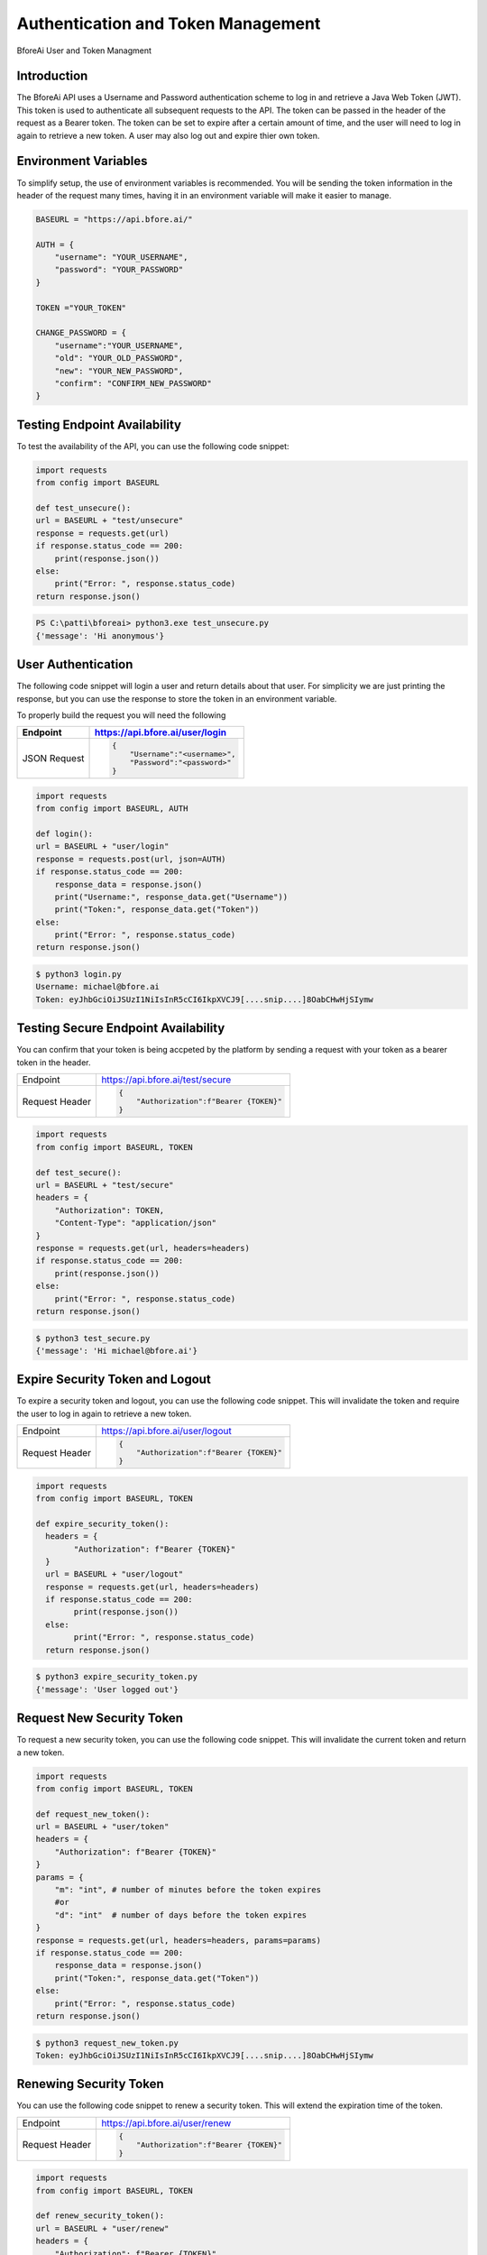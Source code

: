 .. _authentication:

================================
Authentication and Token Management
================================

BforeAi User and Token Managment

.. _introduction:

Introduction
------------

The BforeAi API uses a Username and Password authentication scheme to log in and retrieve a Java Web Token (JWT).  This token is used to authenticate all subsequent requests to the API.  The token can be passed in the header of the request as a Bearer token.  The token can be set to expire after a certain amount of time, and the user will need to log in again to retrieve a new token.  A user may also log out and expire thier own token.

.. _config:

Environment Variables
---------------------

To simplify setup, the use of environment variables is recommended.  You will be sending the token information in the header of the request many times, having it in an environment variable will make it easier to manage.

.. code-block:: python

    BASEURL = "https://api.bfore.ai/"

    AUTH = {
        "username": "YOUR_USERNAME",
        "password": "YOUR_PASSWORD"
    }

    TOKEN ="YOUR_TOKEN"

    CHANGE_PASSWORD = {
        "username":"YOUR_USERNAME",
        "old": "YOUR_OLD_PASSWORD",
        "new": "YOUR_NEW_PASSWORD",
        "confirm": "CONFIRM_NEW_PASSWORD"
    }


.. note: These variables are just an example, you can set them to whatever works best for you and your development environment.

.. _test_unsecure:

Testing Endpoint Availability
-----------------------------

To test the availability of the API, you can use the following code snippet:



.. code-block:: python

    import requests
    from config import BASEURL

    def test_unsecure():
    url = BASEURL + "test/unsecure"
    response = requests.get(url)
    if response.status_code == 200:
        print(response.json())  
    else:
        print("Error: ", response.status_code)
    return response.json()

.. code-block:: powershell

    PS C:\patti\bforeai> python3.exe test_unsecure.py
    {'message': 'Hi anonymous'}

.. _login:

User Authentication
-------------------

The following code snippet will login a user and return details about that user.  For simplicity we are just printing the response, but you can use the response to store the token in an environment variable.

To properly build the request you will need the following

+------------------------+-----------------------------------+
| Endpoint               | https://api.bfore.ai/user/login   |                        
+========================+===================================+
| JSON Request           | .. code-block:: json              |
|                        |                                   |
|                        |    {                              |
|                        |        "Username":"<username>",   |
|                        |        "Password":"<password>"    |
|                        |    }                              |
|                        |                                   |
+------------------------+-----------------------------------+

.. code-block:: python

    import requests
    from config import BASEURL, AUTH

    def login():
    url = BASEURL + "user/login"
    response = requests.post(url, json=AUTH)
    if response.status_code == 200:
        response_data = response.json()
        print("Username:", response_data.get("Username"))
        print("Token:", response_data.get("Token"))
    else:
        print("Error: ", response.status_code)
    return response.json()

.. code-block:: bash

    $ python3 login.py
    Username: michael@bfore.ai
    Token: eyJhbGciOiJSUzI1NiIsInR5cCI6IkpXVCJ9[....snip....]8OabCHwHjSIymw

.. _test_secure:

Testing Secure Endpoint Availability
------------------------------------

You can confirm that your token is being accpeted by the platform by sending a request with your token as a bearer token in the header.  

+------------------------+-----------------------------------------+
| Endpoint               | https://api.bfore.ai/test/secure        |                        
+------------------------+-----------------------------------------+
| Request Header         | .. code-block:: json                    |
|                        |                                         |
|                        |    {                                    |
|                        |        "Authorization":f"Bearer {TOKEN}"|
|                        |    }                                    |
|                        |                                         |
+------------------------+-----------------------------------------+

.. code-block:: python

    import requests
    from config import BASEURL, TOKEN

    def test_secure():
    url = BASEURL + "test/secure"
    headers = {
        "Authorization": TOKEN,
        "Content-Type": "application/json"
    }
    response = requests.get(url, headers=headers)
    if response.status_code == 200:
        print(response.json())
    else:
        print("Error: ", response.status_code)
    return response.json()

.. code-block:: bash

    $ python3 test_secure.py
    {'message': 'Hi michael@bfore.ai'}


.. _expire_security_token:

Expire Security Token and Logout
---------------------------------

To expire a security token and logout, you can use the following code snippet.  This will invalidate the token and require the user to log in again to retrieve a new token.

+------------------------+-----------------------------------------+
| Endpoint               | https://api.bfore.ai/user/logout        |
+------------------------+-----------------------------------------+
| Request Header         | .. code-block:: json                    |
|                        |                                         |
|                        |    {                                    |
|                        |        "Authorization":f"Bearer {TOKEN}"|
|                        |    }                                    |
|                        |                                         |
+------------------------+-----------------------------------------+

.. code-block:: python

    import requests
    from config import BASEURL, TOKEN

    def expire_security_token():
      headers = {
            "Authorization": f"Bearer {TOKEN}"
      }
      url = BASEURL + "user/logout"
      response = requests.get(url, headers=headers)
      if response.status_code == 200:
            print(response.json())
      else:
            print("Error: ", response.status_code)
      return response.json()

.. code-block:: bash

    $ python3 expire_security_token.py
    {'message': 'User logged out'}

.. _request_new_token:

Request New Security Token
---------------------------

To request a new security token, you can use the following code snippet.  This will invalidate the current token and return a new token.

+------------------------+-----------------------------------------+
| Endpoint               | https://api.bfore.ai/user/token         |
+------------------------+-----------------------------------------+
| Request Header         | .. code-block:: json                    |
|                        |                                         |
|                        |    {                                    |
|                        |        "Authorization":f"Bearer {TOKEN}"|
|                        |    }                                    |
|                        |                                         |
+------------------------+-----------------------------------------+
|Parameters              + .. code-block:: json		               |
|                        |                                         |
|                        |    {                                    |
|                        |        "m":int,		                   |
|                        |        "d":int    		               |
|                        |    }                                    |
|                        |                                         |
+------------------------+-----------------------------------------+

.. code-block:: python
    
    import requests
    from config import BASEURL, TOKEN

    def request_new_token():
    url = BASEURL + "user/token"
    headers = {
        "Authorization": f"Bearer {TOKEN}"
    }
    params = {
        "m": "int", # number of minutes before the token expires
        #or
        "d": "int"  # number of days before the token expires
    }
    response = requests.get(url, headers=headers, params=params)
    if response.status_code == 200:
        response_data = response.json()
        print("Token:", response_data.get("Token"))
    else: 
        print("Error: ", response.status_code)
    return response.json()

.. code-block:: bash
    
    $ python3 request_new_token.py
    Token: eyJhbGciOiJSUzI1NiIsInR5cCI6IkpXVCJ9[....snip....]8OabCHwHjSIymw


.. _renew_security_token:

Renewing Security Token
-----------------------

You can use the following code snippet to renew a security token.  This will extend the expiration time of the token.

+------------------------+-----------------------------------------+
| Endpoint               | https://api.bfore.ai/user/renew         |
+------------------------+-----------------------------------------+
| Request Header         | .. code-block:: json                    |
|                        |                                         |
|                        |    {                                    |
|                        |        "Authorization":f"Bearer {TOKEN}"|
|                        |    }                                    |
|                        |                                         |
+------------------------+-----------------------------------------+

.. code-block:: python

    import requests
    from config import BASEURL, TOKEN

    def renew_security_token():
    url = BASEURL + "user/renew"
    headers = {
        "Authorization": f"Bearer {TOKEN}"
    }
    response = requests.get(url, headers=headers)
    if response.status_code == 200:
        print(response.json())
    else: 
        print("Error: ", response.status_code)
    return response.json()

.. code-block:: bash
    
    $ python3 renew_security_token.py
    {   'Authorizations': [   {   'Company': {   'Created': '0001-01-01T00:00:00',
                                             'Deleted': '0001-01-01T00:00:00',
                                             'Id': 1,
                                             'Name': 'Bfore',
                                             'Parent': {   'Created': '0001-01-01T00:00:00',
                                                           'Deleted': '0001-01-01T00:00:00',
                                                           'Id': 4}},
                              'Roles': [{'Id': 1, 'Name': 'user'}]}],
    'Created': '1999-09-09T14:56:14',
    'Email': 'michael@bfore.ai',
    'Firstname': 'Dreamcast',
    'Id': '0',
    'Lastname': '',
    'PasswordExpiration': '0001-01-01T00:00:00',
    'Properties': {},
    'Token': 'eyJhbGciOiJSUzI1NiIsInR5cCI6IkpXVCJ9.[...snip...]F4qvRMLU80GRISwNlAbFApiJujVIg',
    'Username': 'michael@bfore.ai',
    'access_token': 'eyJhbGciOiJSUzI1NiIsInR5cCI6IkpXVCJ9.[....snip....]8OabCHwHjSIymw',
    'expires_in': 0,
    'token_type': 'bearer'}


.. _change_password:

Changing Password
-----------------

This function will let a user login and change their password. The user will need to provide their old password, and the new password they would like to use.  The user will also need to confirm the new password.

+------------------------+------------------------------------------+
| Endpoint               | https://api.bfore.ai/user/password       |                        
+========================+==========================================+
| JSON Request           | .. code-block:: json                     |
|                        |                                          |
|                        |    {                                     |
|                        |        "Username":"<username>",          |
|                        |        "old":"<YOUR_OLD_PASSWORD>" ,     |
|                        |        "new":"<YOUR  NEW_PASSWORD>" ,    |
|                        |        "confirm":"<CONFIRM_NEW_PASSWORD>"|
|                        |    }                                     |
|                        |                                          |
+------------------------+------------------------------------------+

.. code-block:: python

    import requests
    from config import BASEURL, CHANGE_PASSWORD

    def change_password():
    url = BASEURL + "user/password"
    headers = {
        "Content-Type": "application/json"
    }
    response = requests.post(url, headers=headers, json=CHANGE_PASSWORD)
    if response.status_code == 200:
        print(response.json())
    else:
        print("Error: ", response.status_code)
    return response.json()